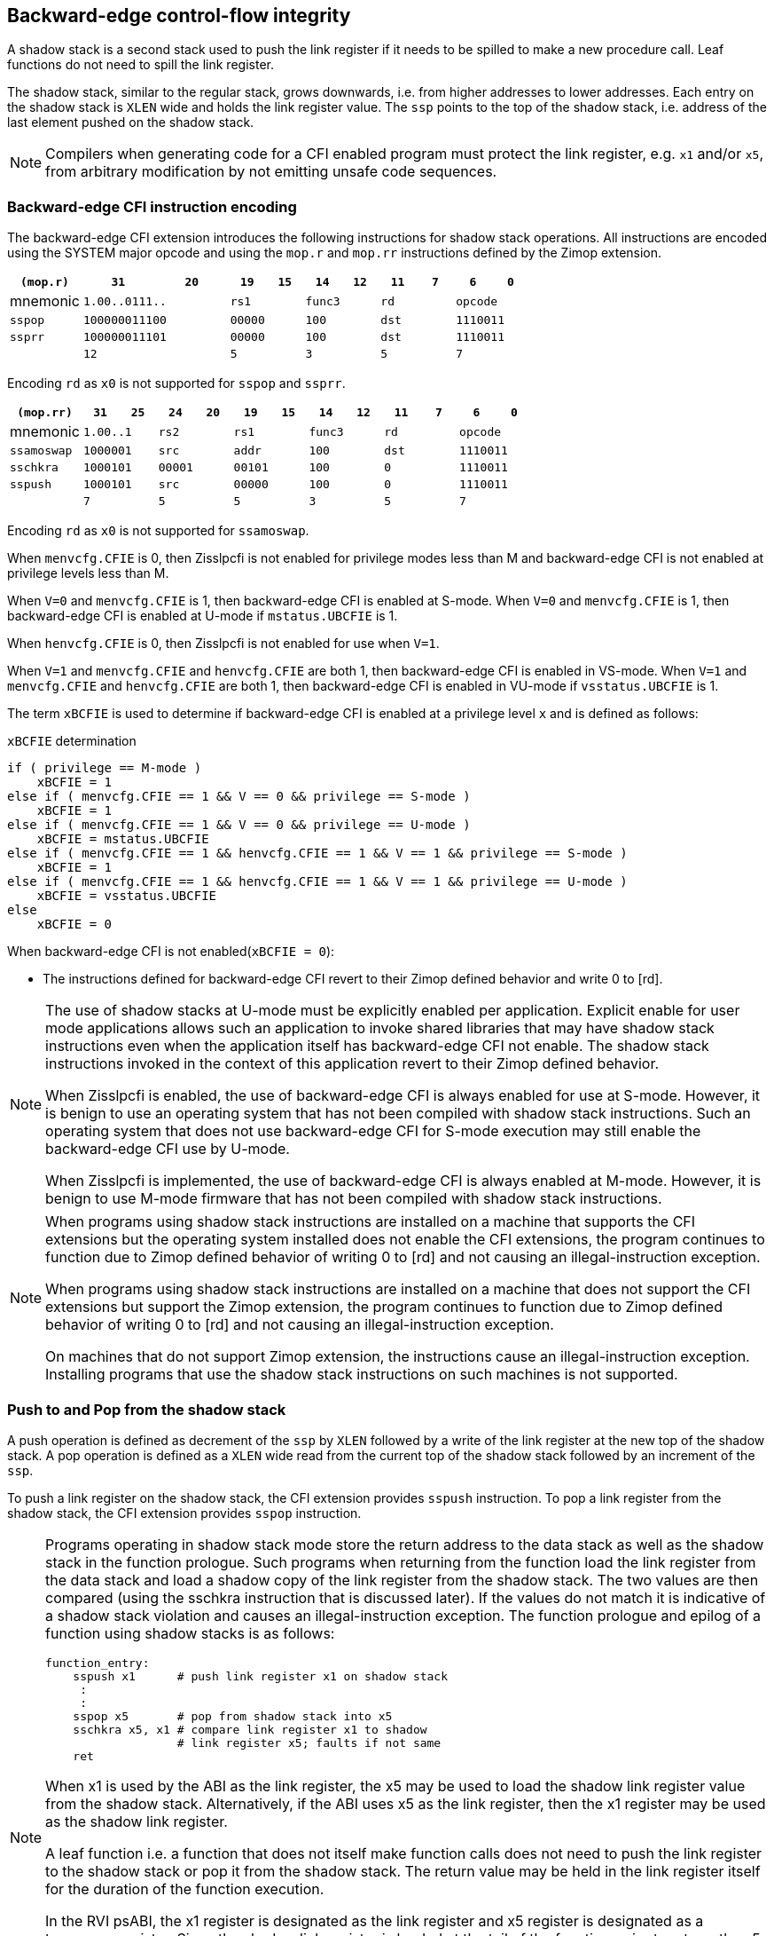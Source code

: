 [[backward]]
== Backward-edge control-flow integrity

A shadow stack is a second stack used to push the link register if it needs to
be spilled to make a new procedure call. Leaf functions do not need to spill the
link register.

The shadow stack, similar to the regular stack, grows downwards, i.e. from higher
addresses to lower addresses. Each entry on the shadow stack is `XLEN` wide and
holds the link register value. The `ssp` points to the top of the shadow stack,
i.e. address of the last element pushed on the shadow stack.

[NOTE]
====
Compilers when generating code for a CFI enabled program must protect the link
register, e.g. `x1` and/or `x5`, from arbitrary modification by not emitting
unsafe code sequences.
====

=== Backward-edge CFI instruction encoding

The backward-edge CFI extension introduces the following instructions for shadow
stack operations. All instructions are encoded using the SYSTEM major opcode and
using the `mop.r` and `mop.rr` instructions defined by the Zimop extension.

[width=100%]
[%header, cols="6,<6,>6,<3,>3,<3,>3,<3,>3,<3,>3", grid=rows, frame=none]
|===
|   `(mop.r)`   |`31`    |      `20`      |`19` | `15`|`14` | `12` |`11` | `7`|`6` | `0`
|  mnemonic  2+^|`1.00..0111..`        2+^|`rs1`   2+^|`func3`  2+^|`rd`   2+^|`opcode`
|`sspop`     2+^|`100000011100`        2+^|`00000` 2+^|`100`    2+^|`dst`  2+^|`1110011`
|`ssprr`     2+^|`100000011101`        2+^|`00000` 2+^|`100`    2+^|`dst`  2+^|`1110011`
|            2+^|`12`                  2+^|`5`     2+^|`3`      2+^|`5`    2+^|`7`      
|===

Encoding `rd`  as `x0` is not supported for `sspop` and `ssprr`.

[width=100%]
[%header, cols="6,<3,>3,<3,>3,<3,>3,<3,>3,<3,>3,<3,>3", grid=rows, frame=none]
|===
|`(mop.rr)`     |`31`  |  `25`|`24`|`20`  |`19` | `15`|`14` |  `12`|`11` | `7`|`6` | `0`
|mnemonic    2+^|`1.00..1` 2+^|`rs2`   2+^|`rs1`   2+^|`func3`  2+^|`rd`   2+^|`opcode` 
|`ssamoswap` 2+^|`1000001` 2+^|`src`   2+^|`addr`  2+^|`100`    2+^|`dst`  2+^|`1110011`
|`sschkra`   2+^|`1000101` 2+^|`00001` 2+^|`00101` 2+^|`100`    2+^|`0`    2+^|`1110011`
|`sspush`    2+^|`1000101` 2+^|`src`   2+^|`00000` 2+^|`100`    2+^|`0`    2+^|`1110011`
|            2+^|`7`       2+^|`5`     2+^|`5`     2+^|`3`      2+^|`5`    2+^|`7`      
|===

Encoding `rd` as `x0` is not supported for `ssamoswap`.

When `menvcfg.CFIE` is 0, then Zisslpcfi is not enabled for privilege modes less
than M and backward-edge CFI is not enabled at privilege levels less than M.

When `V=0` and `menvcfg.CFIE` is 1, then backward-edge CFI is enabled at S-mode.
When `V=0` and `menvcfg.CFIE` is 1, then backward-edge CFI is enabled at U-mode if
`mstatus.UBCFIE` is 1.

When `henvcfg.CFIE` is 0, then Zisslpcfi is not enabled for use when `V=1`.

When `V=1` and `menvcfg.CFIE` and `henvcfg.CFIE` are both 1, then backward-edge
CFI is enabled in VS-mode. When `V=1` and `menvcfg.CFIE` and `henvcfg.CFIE` are
both 1, then backward-edge CFI is enabled in VU-mode if `vsstatus.UBCFIE` is 1.

The term `xBCFIE` is used to determine if backward-edge CFI is enabled at a
privilege level `x` and is defined as follows:

.`xBCFIE` determination
[source, text]
----
if ( privilege == M-mode ) 
    xBCFIE = 1
else if ( menvcfg.CFIE == 1 && V == 0 && privilege == S-mode )
    xBCFIE = 1
else if ( menvcfg.CFIE == 1 && V == 0 && privilege == U-mode )
    xBCFIE = mstatus.UBCFIE
else if ( menvcfg.CFIE == 1 && henvcfg.CFIE == 1 && V == 1 && privilege == S-mode )
    xBCFIE = 1
else if ( menvcfg.CFIE == 1 && henvcfg.CFIE == 1 && V == 1 && privilege == U-mode )
    xBCFIE = vsstatus.UBCFIE
else
    xBCFIE = 0
----

When backward-edge CFI is not enabled(`xBCFIE = 0`):

* The instructions defined for backward-edge CFI revert to their Zimop defined
  behavior and write 0 to [rd].

[NOTE]
====
The use of shadow stacks at U-mode must be explicitly enabled per application.
Explicit enable for user mode applications allows such an application to invoke
shared libraries that may have shadow stack instructions even when the
application itself has backward-edge CFI not enable. The shadow stack
instructions invoked in the context of this application revert to their Zimop
defined behavior.

When Zisslpcfi is enabled, the use of backward-edge CFI is always enabled for
use at S-mode. However, it is benign to use an operating system that has not
been compiled with shadow stack instructions. Such an operating system that does
not use backward-edge CFI for S-mode execution may still enable the
backward-edge CFI use by U-mode.

When Zisslpcfi is implemented, the use of backward-edge CFI is always enabled
at M-mode. However, it is benign to use M-mode firmware that has not been
compiled with shadow stack instructions.
====

[NOTE]
====
When programs using shadow stack instructions are installed on a machine that
supports the CFI extensions but the operating system installed does not enable
the CFI extensions, the program continues to function due to Zimop defined
behavior of writing 0 to [rd] and not causing an illegal-instruction exception.

When programs using shadow stack instructions are installed on a machine that
does not support the CFI extensions but support the Zimop extension, the
program continues to function due to Zimop defined behavior of writing 0 to
[rd] and not causing an illegal-instruction exception.

On machines that do not support Zimop extension, the instructions cause an
illegal-instruction exception. Installing programs that use the shadow stack
instructions on such machines is not supported.
====

=== Push to and Pop from the shadow stack

A push operation is defined as decrement of the `ssp` by `XLEN` followed by a
write of the link register at the new top of the shadow stack. A pop operation
is defined as a `XLEN` wide read from the current top of the shadow stack
followed by an increment of the `ssp`.

To push a link register on the shadow stack, the CFI extension provides
`sspush` instruction. To pop a link register from the shadow stack, the CFI
extension provides `sspop` instruction.

[NOTE]
====
Programs operating in shadow stack mode store the return address to the data
stack as well as the shadow stack in the function prologue. Such programs when
returning from the function load the link register from the data stack and load
a shadow copy of the link register from the shadow stack. The two values are
then compared (using the sschkra instruction that is discussed later). If the
values do not match it is indicative of a shadow stack violation and causes an
illegal-instruction exception. The function prologue and epilog of a function
using shadow stacks is as follows:

    function_entry:
        sspush x1      # push link register x1 on shadow stack
         :
         : 
        sspop x5       # pop from shadow stack into x5
        sschkra x5, x1 # compare link register x1 to shadow 
                       # link register x5; faults if not same
        ret

When x1 is used by the ABI as the link register, the x5 may be used to load the
shadow link register value from the shadow stack. Alternatively, if the ABI uses
x5 as the link register, then the x1 register may be used as the shadow link
register. 

A leaf function i.e. a function that does not itself make function calls does
not need to push the link register to the shadow stack or pop it from the shadow
stack. The return value may be held in the link register itself for the duration
of the function execution.

In the RVI psABI, the x1 register is designated as the link register and x5
register is designated as a temporary register. Since the shadow link register
is loaded at the tail of the function, prior to return, the x5 register being
used as the shadow link register does not impose a burden on the compiler as the
x5 register, being a temporary register that is not preserved across a call, is
usually free for use at the tail of the function.

Programs operating in the control stack mode may store the return address only
to the shadow stack in the function prologue. Such functions when returning from
the function load the link register value from the shadow stack. Such programs
may either use the x1 or x5 register, depending on their ABI, as the link
register. The hardware return-address prediction stacks detect the use of x1/x5
as the rd and x1/x5 as the source for a JALR instruction to infer if the JALR is
used for a call or a return semantic for the purposes of prediction. To support
both options the CFI extension provides the x1 and x5 variants of the shadow
stack load and store.
====

`sspop` performs a load identically to the existing `LOAD` instruction with the
difference that the base is implicitly `ssp`, the width is implicitly `XLEN`.
`sspush` performs a store identically to the existing `STORE` instruction with
the difference that the base is implicitly `ssp`, the width is implicitly `XLEN`.

The `sspush` and `sspop` require the virtual address in `ssp` to have a shadow stack
attribute (see Shadow Stack Memory Protection). 

If the virtual address in `ssp` is not `XLEN` aligned then the instructions cause a
load or store/AMO address-misaligned exception.

[NOTE]
====
Misaligned accesses to shadow stack are not required and enforcing alignment is
more secure to detect errors in the program.
====

The operation of the `sspush` instructions is as follows:

.`sspush` operation
[source, text]
----
If (xBCFIE = 1)
    [ssp] = [ssp] - (XLEN/8)   # decrement ssp by XLEN/8
   *[ssp] = [src]              # Store src value to address in ssp
else
    [dst] = 0
endif
----

The operation of the `sspop` instructions is as follows:

.`sspop` operation
[source, text]
----
If (xBCFIE = 1)
    dst   = *[ssp]             # Load dst from address in ssp
    [ssp] = [ssp] + (XLEN/8)   # increment ssp by XLEN/8
else
    [dst] = 0;
endif
----

[NOTE]
====
Store to load forwarding is a common technique employed by high performance
processor implementations. CFI implementations may restrict forwarding from a
non-shadow-stack store to a `sspop` instruction. A non-shadow-stack store causes a
fault if done to a page mapped as a shadow stack. However such determination may
be delayed till the PTE has been examined and thus may be used to transiently
forward the data from such stores to a `sspop`.
====

[NOTE]
====
A common operation performed on stacks is to unwind them to support constructs
like setjmp/longjmp, C++ exception handling, etc. A program that uses shadow
stacks must unwind the shadow stack in addition to the stack used to store data.
The unwind function must verify that it does not accidentally unwind past the
bounds of the shadow stack. Shadow stacks are expected to be bounded on each end
using guard pages i.e. pages that do not have a shadow stack attribute. To
detect if the unwind occurs past the bounds of the shadow stack the unwind may
be done in maximal increments of 4 KiB and testing for the ssp to be still
pointing to a shadow stack page or has unwound into the guard page. The
following examples illustrate the use of backward-edge CFI instructions to unwind a
shadow stack.

[literal]
setjmp() {
    :
    :
    // read and save top of stack pointer to jmp_buf
    asm("ssprr %0" : "=r"(cur_ssp):);
    jmp_buf->saved_ssp = cur_ssp;
    :
    :
}
longjmp() {
    :
    // Read current shadow stack pointer and 
    // compute number of call frames to unwind
    asm("ssprr %0" : "=r"(cur_ssp):);
    // Skip the unwind if backward-edge CFI not enabled
    asm("beqz %0, back_cfi_not_enabled" : "=r"(cur_ssp):);
    num_unwind = jmp_buf->saved_ssp - cur_ssp;
    // Unwind the frames in a loop
    while ( num_unwind > 0 ) {
        step = ( num_unwind >= 4096 ) ? 4096 : num_unwind;
        cur_ssp += step;
        num_unwind -= step;
        // write the ssp register with unwound value
        asm("csrw %0, $ssp_csr_num" : "=r"(cur_ssp):);
        // Test if unwound past the shadow stack bounds
        asm("sspush x5");
        asm("sspop  x5");
    }
back_cfi_not_enabled:
    :
}
====


=== Read `ssp` into a register

The `ssprr` instruction is provided to move the contents of `ssp` to the destination
register. 

The operation of the `ssprr` instructions is as follows:

.`ssprr` operation
[source, text]
----
If (xBCFIE = 1)
    [dst] = [ssp]
else
    [dst] = 0;
endif
----

[NOTE]
====
The property of Zimop writing 0 to the rd when the extension using Zimop is
not present or not enabled may be used by such functions to skip over unwind
actions by dynamically detecting if the backward-edge CFI extension is enabled.

An example sequence such as the following may be used:

[literal]
    ssprr t0                  # mv ssp to t0
    beqz bcfi_not_enabled     # zero is not a valid shadow stack
                              # pointer by convention
    # Shadow stacks enabled
    :
    :
bcfi_not_enabled:
====


=== Verifying return address

Programs operating with a shadow stack push the return address onto the data
stack as well as the shadow stack in the function prologue. Such programs when
returning from the function pop the link register from the data stack and pop a
shadow copy of the link register from the shadow stack. The two values are then
compared. If the values do not match it is indicative of a corruption of the
return address variable and the program causes an illegal instruction exception.

When x1 is used by the ABI as the link register, the x5 may be used to hold the
shadow link register value from the shadow stack. Alternatively, if the ABI uses
x5 as the link register, then the x1 register may be used as the shadow link
register. 

A `sschkra` instruction is provided to perform the comparison.

The operation of the `sschkra` instruction is as follows:

.`sschkra` operation
[source, text]
----
If (xBCFIE = 1)
   if [x1] != [x5]
       Raise illegal-instruction exception
   endif
else
    [dst] = 0;
endif
----

=== Atomic Swap from a shadow stack location

The CFI extension defines an `ssamoswap` instruction to atomically swap the `XLEN`
bits of src register with `XLEN` bits on the shadow stack at address in `addr` and
store the value from address in `src` into register `dst`.

The `ssamoswap` is always sequentially consistent and cannot be reordered with
earlier or later memory operations from the same hart. 

The `ssamoswap` requires the virtual address in `addr` to have a shadow stack
attribute (see Shadow Stack Memory Protection).

If the virtual address is not `XLEN` aligned then the instructions cause a
store/AMO address-misaligned exception.

The operation of the `ssamoswap` instructions is as follows:

.`ssamoswap` operation
[source, text]
----
If (xBCFIE = 1)
    Perform the following atomically with sequential consistency
        [dst]  = *[addr]
       *[addr] = [src]
else
    [dst] = 0;
endif
----

[NOTE]
====
Stack switching is a common operation in user programs as well as supervisor
programs. When a stack switch is performed the stack pointer of the currently
active stack is saved into a context data structure and the new stack is made
active by loading a new stack pointer from a context data structure. 

When shadow stacks are enabled for a program, the program needs to additionally
switch the shadow stack pointer. The pointer to the top of the deactivated
shadow stack if held in a context data structure may be susceptible to memory
corruption vulnerabilities. To protect the pointer value the program may then
store it at the top of the shadow stack itself and thus create a checkpoint. 

An example sequence to store and restore the shadow stack pointer is as follows:

[literal]
# The a0 register holds the pointer to top of new shadow
# to switch to. The current ssp is first pushed on the current
# shadow stack and the ssp is restored from new shadow stack
save_shadow_stack_pointer:
    ssprr  x5                   # read ssp and push value onto
    sspush x5                   # shadow stack. The [ssp] now
    addi   x5, x5, -(XLEN/8)    # holds ptr+XLEN/8. The [x5] now 
                                # holds ptr. Save away x5
                                # into a context structure to
                                # restore later.
restore_shadow_stack_pointer:
    ssamoswap t0, x0, (a0)      # t0=*[a0] and *[a0]=0
                                # The [a0] should hold ptr'
                                # The [t0] should hold ptr'+XLEN/8
    addi      a0, a0, (XLEN/8)  # a0+XLEN/8 must match to t0
    bne       t0, a0, crash     # if not crash program
    csrw      ssp, t0           # setup new ssp

Further the program may enforce an invariant that a shadow stack can be active
only on one hart by using the `ssamoswap` when performing the restore from the
checkpoint such that the checkpointed data is zeroed as part of the restore
sequence and multiple hart attempt to restore the checkpointed data only one of
them succeeds.
====


=== Shadow Stack Memory Protection

To protect shadow stack memory the memory is associated with a new page type -
Shadow Stack (SS) page - in the page tables. 

When the `Smepmp` extension is supported the PMP configuration registers are
enhanced to support a shadow stack memory region for use by M-mode.

==== Virtual-Memory system extension for Shadow Stack

The shadow stack memory is protected using page table attributes such that it
cannot be stored to by instructions other than `sspush` and `ssamoswap`. The
`sspop` instruction can only load from shadow stack memory.

The shadow stack can be read using all instructions that load from memory. 

Attempting to fetch an instruction from a shadow stack page raises a fetch
page-fault exception.

The encoding `R=0`, `W=1`, and `X=0`, is defined to mean a shadow stack page.
When `menvcfg.CFIE=0`, this encoding continues to be reserved. When `V=1` and 
`henvcfg.CFIE=0`, this encoding continues to be reserved at `VS` and `VU`.

The following faults may occur:

. If the accessed page is a shadow stack page
.. Stores other than `sspush` and `ssamoswap` cause write/AMO access faults.
.. Instructions fetch causes a page fault
. if the accessed page is not a shadow stack page
.. `ssamoswap` and `sspush` cause a store/AMO access fault
.. `sspop` causes a load access fault

To support these rules, the virtual address translation process specified in
section 4.3.2 of the Privileged Specification cite:[PRIV] is modified as
follows:
[start=3]
3. If `pte.v = 0` or if any bits of encodings that are reserved for future
   standard use are set within `pte`, stop and raise a page-fault exception
   corresponding to the original access type. The encoding `pte.xwr = 010b`
   is not reserved if `menvcfg.CFIE` is 1 or if `V=1` and `henvcfg.CFIE` is 1.
   
4. Otherwise, the PTE is valid. If `pte.r = 1` or `pte.w = 1` or `pte.x = 1`,
   go to step 5. Otherwise, this PTE is a pointer to the next level of the page
   table. Let `i = i - 1`. If `i < 0`, store and raise a page-fault exception
   corresponding to the original access type. Otherwise, let `a = pte.ppn x
   PAGESIZE` and go to step 2.

5. A leaf PTE has been found. If the memory access is by a shadow stack
   instruction and `pte.xwr != 010b` then cause an access-violation exception
   corresponding to the access type. If the memory access is a store/AMO and
   `pte.xwr == 010b` then cause a store/AMO access-violation. If the requested
   memory access is not allowed by the `pte.r`, `pte.w`, `pte.x`, and `pte.u`
   bits, given the current privilege mode and the value of the `SUM` and `MXR`
   fields of the `mstatus` register, stop and raise a page-fault exception
   corresponding to the original access type.

The `U` and `SUM` bit enforcement is performed normally for shadow stack
instruction initiated memory accesses. The state of the `MXR` bit does not
affect read access to a shadow stack page as the shadow stack page is always
readable by all instructions that load from memory.

Svpbmt extension and Svnapot extensions are supported for shadow stack pages. 

[NOTE]
====
Operating systems should protect against writeable non-shadow-stack alias
virtual-addresses mappings being created to the shadow stack physical memory. 
====

The G-stage address translation and protections are not affected by the shadow
stack extension. When G-stage page tables are active, the `ssamoswap`, and
`sspop` instructions require the G-stage page table mapping the accessed memory to
have read permission and the `ssamoswap` and `sspush` instructions require write
permission. The `xwr == 010b` encoding in the G-stage PTE remains reserved.

[NOTE]
====
A future extension may define shadow stack encoding the G-stage page table to
support use cases such as a hypervisor enforcing shadow stack protections for
virtual-supervisor.
====

[NOTE]
====
All instructions that load from memory are allowed to read the shadow stack. The
shadow stack only holds a copy of the link register as saved on the regular
stack. The ability to read the shadow stack is useful for debug, performance
profiling, and other use cases.
====

[[PMP_SS]]
==== PMP extension for shadow stack

When privilege mode is less than M, the PMP region accessed by `sspush` and
`ssamoswap` must provide write permission and the PMP region accessed by `sspop`
must provide read permission.

The M-mode memory accesses by `sspush` and `ssamoswap` instructions test for
write permission in the matching PMP entry when permission checking is required.

The M-mode memory accesses by `sspop` instruction tests for read permission in
the matching PMP entry when permission checking is required.

When the `Smepmp` extension is implemented, a new WARL field `sspmp` is defined
in the `mseccfg` CSR to configure a PMP entry as the shadow stack memory region
for M-mode accesses.

When `mseccfg.MML` is 1, the `sspmp` field is read-only else it may be written.

When `sspmp` field is implemented and `mseccfg.MML` is 1 the following rules are
additionally enforced for M-mode memory accesses:

* `sspush`, `sspop`, and `ssamoswap` instructions must match PMP entry `sspmp`.

* Write by instructions other than `sspush` and `ssamoswap` that match PMP entry
  `sspmp` cause an access violation exception.

[NOTE]
====
The PMP region used for the M-mode shadow stack is expected to be made
inaccessible for U-mode and S-mode read and write accesses. Allowing write
access violates the integrity of the shadow stack and allowing read access may
lead to disclosure of M-mode return addresses.
====
